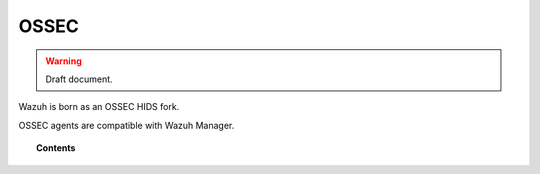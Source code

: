 .. _ossec_info:

OSSEC
===================================================


.. warning::
	Draft document.


Wazuh is born as an OSSEC HIDS fork.

OSSEC agents are compatible with Wazuh Manager.

.. topic:: Contents

    .. toctree::
       :maxdepth: 1

       migrating-from-ossec/index
